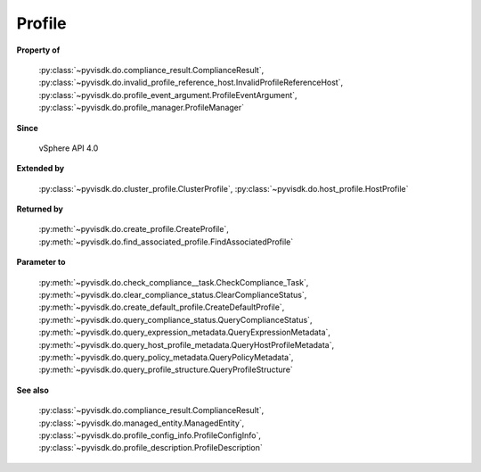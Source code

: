 
================================================================================
Profile
================================================================================


**Property of**
    
    :py:class:`~pyvisdk.do.compliance_result.ComplianceResult`,
    :py:class:`~pyvisdk.do.invalid_profile_reference_host.InvalidProfileReferenceHost`,
    :py:class:`~pyvisdk.do.profile_event_argument.ProfileEventArgument`,
    :py:class:`~pyvisdk.do.profile_manager.ProfileManager`
    
**Since**
    
    vSphere API 4.0
    
**Extended by**
    
    :py:class:`~pyvisdk.do.cluster_profile.ClusterProfile`,
    :py:class:`~pyvisdk.do.host_profile.HostProfile`
    
**Returned by**
    
    :py:meth:`~pyvisdk.do.create_profile.CreateProfile`,
    :py:meth:`~pyvisdk.do.find_associated_profile.FindAssociatedProfile`
    
**Parameter to**
    
    :py:meth:`~pyvisdk.do.check_compliance__task.CheckCompliance_Task`,
    :py:meth:`~pyvisdk.do.clear_compliance_status.ClearComplianceStatus`,
    :py:meth:`~pyvisdk.do.create_default_profile.CreateDefaultProfile`,
    :py:meth:`~pyvisdk.do.query_compliance_status.QueryComplianceStatus`,
    :py:meth:`~pyvisdk.do.query_expression_metadata.QueryExpressionMetadata`,
    :py:meth:`~pyvisdk.do.query_host_profile_metadata.QueryHostProfileMetadata`,
    :py:meth:`~pyvisdk.do.query_policy_metadata.QueryPolicyMetadata`,
    :py:meth:`~pyvisdk.do.query_profile_structure.QueryProfileStructure`
    
**See also**
    
    :py:class:`~pyvisdk.do.compliance_result.ComplianceResult`,
    :py:class:`~pyvisdk.do.managed_entity.ManagedEntity`,
    :py:class:`~pyvisdk.do.profile_config_info.ProfileConfigInfo`,
    :py:class:`~pyvisdk.do.profile_description.ProfileDescription`
    
.. 'autoclass':: pyvisdk.mo.profile.Profile
    :members:
    :inherited-members: